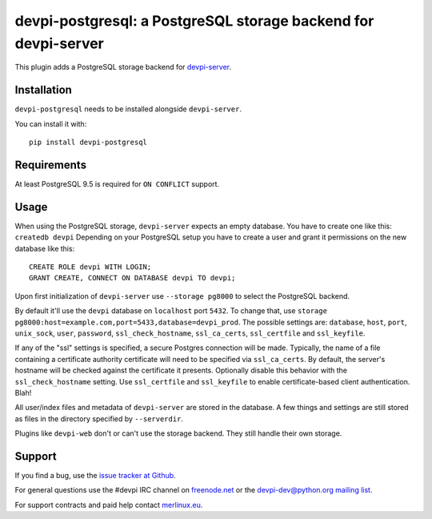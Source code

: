 ===============================================================
devpi-postgresql: a PostgreSQL storage backend for devpi-server
===============================================================

This plugin adds a PostgreSQL storage backend for `devpi-server`_.

.. _devpi-server: https://pypi.org/project/devpi-server/


Installation
============

``devpi-postgresql`` needs to be installed alongside ``devpi-server``.

You can install it with::

    pip install devpi-postgresql


Requirements
============

At least PostgreSQL 9.5 is required for ``ON CONFLICT`` support.


Usage
=====

When using the PostgreSQL storage, ``devpi-server`` expects an empty database.
You have to create one like this: ``createdb devpi``
Depending on your PostgreSQL setup you have to create a user and grant it permissions on the new database like this::

    CREATE ROLE devpi WITH LOGIN;
    GRANT CREATE, CONNECT ON DATABASE devpi TO devpi;

Upon first initialization of ``devpi-server`` use ``--storage pg8000`` to select the PostgreSQL backend.

By default it'll use the ``devpi`` database on ``localhost`` port ``5432``.
To change that, use ``storage pg8000:host=example.com,port=5433,database=devpi_prod``.
The possible settings are: ``database``, ``host``, ``port``, ``unix_sock``, ``user``, ``password``, ``ssl_check_hostname``, ``ssl_ca_certs``, ``ssl_certfile`` and ``ssl_keyfile``.

If any of the "ssl" settings is specified, a secure Postgres connection will be made. Typically, the name of a file containing a certificate authority certificate will need to be specified via ``ssl_ca_certs``. By default, the server's hostname will be checked against the certificate it presents. Optionally disable this behavior with the ``ssl_check_hostname`` setting.  Use ``ssl_certfile`` and ``ssl_keyfile`` to enable certificate-based client authentication. Blah!

All user/index files and metadata of ``devpi-server`` are stored in the database.
A few things and settings are still stored as files in the directory specified by ``--serverdir``.

Plugins like ``devpi-web`` don't or can't use the storage backend.
They still handle their own storage.


Support
=======

If you find a bug, use the `issue tracker at Github`_.

For general questions use the #devpi IRC channel on `freenode.net`_ or the `devpi-dev@python.org mailing list`_.

For support contracts and paid help contact `merlinux.eu`_.

.. _issue tracker at Github: https://github.com/devpi/devpi/issues/
.. _freenode.net: https://freenode.net/
.. _devpi-dev@python.org mailing list: https://mail.python.org/mailman3/lists/devpi-dev.python.org/
.. _merlinux.eu: https://merlinux.eu
